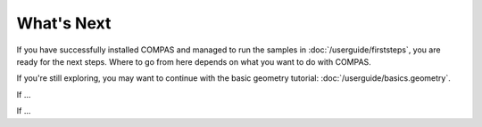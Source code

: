 ***********
What's Next
***********

If you have successfully installed COMPAS and managed to run the samples in :doc:`/userguide/firststeps`,
you are ready for the next steps. Where to go from here depends on what you want to do with COMPAS.

If you're still exploring, you may want to continue with the basic geometry tutorial: :doc:`/userguide/basics.geometry`.

If ...

If ...
